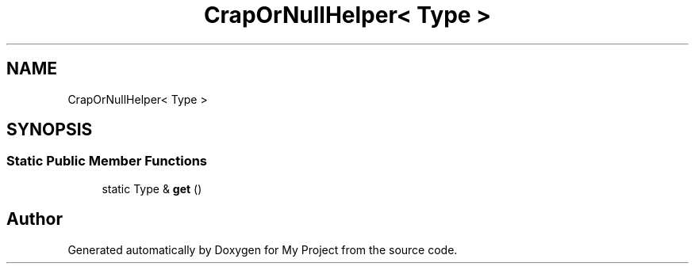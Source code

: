 .TH "CrapOrNullHelper< Type >" 3 "Wed Feb 1 2023" "Version Version 0.0" "My Project" \" -*- nroff -*-
.ad l
.nh
.SH NAME
CrapOrNullHelper< Type >
.SH SYNOPSIS
.br
.PP
.SS "Static Public Member Functions"

.in +1c
.ti -1c
.RI "static Type & \fBget\fP ()"
.br
.in -1c

.SH "Author"
.PP 
Generated automatically by Doxygen for My Project from the source code\&.
